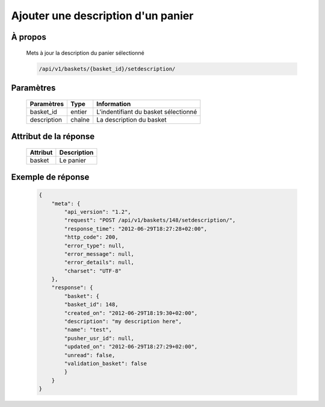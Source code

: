 Ajouter une description d'un panier
===================================

À propos
--------

  Mets à jour la description du panier sélectionné

  .. code-block:: bash

    /api/v1/baskets/{basket_id}/setdescription/

  ======================== =====
   Informations
  ======================== =====
   Méthode HTTP              POST
   Authentification requise  Oui
  ======================== =====

Paramètres
----------

  ======================== ============== =============
   Paramètres               Type          Information
  ======================== ============== =============
   basket_id                entier         L'indentifiant du basket sélectionné
   description              chaîne         La description du basket
  ======================== ============== =============

Attribut de la réponse
----------------------

  ============= ================================
   Attribut      Description
  ============= ================================
   basket        Le panier
  ============= ================================

Exemple de réponse
------------------

  .. code-block:: javascript

    {
        "meta": {
            "api_version": "1.2",
            "request": "POST /api/v1/baskets/148/setdescription/",
            "response_time": "2012-06-29T18:27:28+02:00",
            "http_code": 200,
            "error_type": null,
            "error_message": null,
            "error_details": null,
            "charset": "UTF-8"
        },
        "response": {
            "basket": {
            "basket_id": 148,
            "created_on": "2012-06-29T18:19:30+02:00",
            "description": "my description here",
            "name": "test",
            "pusher_usr_id": null,
            "updated_on": "2012-06-29T18:27:29+02:00",
            "unread": false,
            "validation_basket": false
            }
        }
    }